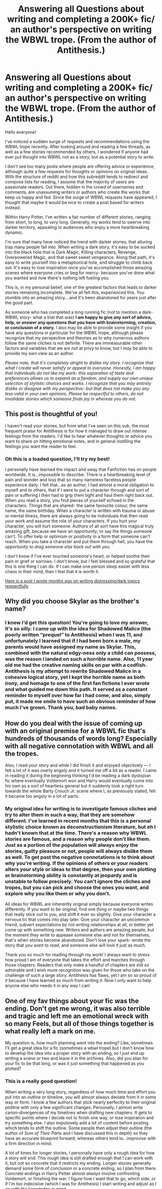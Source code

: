 #+TITLE: Answering all Questions about writing and completing a 200K+ fic/ an author's perspective on writing the WBWL trope. (From the author of Antithesis.)

* Answering all Questions about writing and completing a 200K+ fic/ an author's perspective on writing the WBWL trope. (From the author of Antithesis.)
:PROPERTIES:
:Author: Dragongal7
:Score: 25
:DateUnix: 1566953495.0
:DateShort: 2019-Aug-28
:FlairText: Discussion
:END:
Hello everyone!

I've noticed a sudden surge of requests and recommendations using the WBWL trope recently. After looking around and reading a few threads, as well as a few stories recommended by others, I wondered if anyone had ever put thought into WBWL not as a /story,/ but as a potential story to /write./

I don't see too many posts where people are offering advice or experience, although quite a few requests for thoughts or opinions on original ideas. With the structure of reddit and how this subreddit tends to redirect and compose lists for reading, I assume that the majority of users are passionate readers. Out there, hidden in the crowd of usernames and comments, are unassuming writers or authors who create the works that keep us happy and fed. Since the surge of WBWL requests have appeared, I thought that maybe it would be nice to create a post based for writers instead.

Within Harry Potter, I've written a fair number of different stories, ranging from short, to long, to /very/ long. Generally, my works tend to swerve into darker territory, appealing to audiences who enjoy a more heartbreaking dynamic.

I'm sure that many have noticed the trend with darker stories, that alluring trap many people fall into. When writing a dark story, it's easy to be sucked into the black hole that is Dark Magic, Killing characters, Revenge, Overpowered Magic, and that sweet sweet vengeance. Along that path, it's easy to write yourself into a metaphorical hole, and struggle to climb back out. It's easy to lose inspiration once you've accomplished those amazing scenes where everyone cries or beg for mercy- because you've done what you wanted and now there's nothing left fueling you.

This is, in my personal belief, one of the greatest factors that leads to darker stories remaining incomplete. We've all felt this, experienced this. You stumble into an amazing story....and it's been abandoned for years just after the good part.

As someone who has completed a long running fic (not to mention a dark-WBWL story- what a trial that was) *I am happy to give any sort of advice, help, or answer any questions that you have with brainstorming, creation, or conclusion of a story.* I also may be able to provide some insight if you have any questions in particular for the WBWL trope, although please recognize that my perspective and theories as to why numerous authors follow the same cliches is not definite. There are immeasurable other factors and variables that we are not at privy to know, but I /may/ be able to provide my own view as an author.

/Please note, that it's completely alright to dislike my story. I recognize that what I create will never satisfy or appeal to everyone. Honestly, I am happy that individuals do not like my work- this separation of taste and preferences allows us to expand as a fandom, and supply our own unique selection of stylistic choices and works. I recognize that you may entirely dislike or disagree with my perspective- but that does not make you any less valid in your own opinions. Please be respectful to others, do not invalidate stories which someone finds joy in whereas you do not./


** This post is thoughtful of you!

I haven't read your stories, but from what I've seen on this sub, the most frequent praise for Antithesis is for how it managed to draw out intense feelings from the readers. I'd like to hear whatever thoughts or advice you want to share on hitting emotional notes, and in general instilling the feelings you want the reader to feel.
:PROPERTIES:
:Author: More_Cortisol
:Score: 9
:DateUnix: 1566961516.0
:DateShort: 2019-Aug-28
:END:

*** Oh this is a loaded question, I'll try my best!

I personally have learned the impact and sway that Fanfiction has on people worldwide. It is...impossible to describe. There is a heartbreaking level of pain and wonder and loss that so many nameless faceless people experience daily. I felt that...as an author, I had almost a moral obligation to myself and to others, that if I were to put a character through and sort of pain or suffering I then had to grip them tight and haul them right back out. When you read a story, you find pieces of yourself echoed in the characters. Things that are shared- the same favourite colour, the same name, the same birthday. When a character is written with trauma or abuse or mental illness, there are always going to be individuals that then read your work and assume the role of your characters. If you hurt your character, you will hurt someone. Authors of all sort have this magical truly amazing gift, because we have an /opportunity/, to say the things someone can't. To offer help or optimism or positivity in a form that someone can't reach. When you take a character and put them through hell, you have the /opportunity to drag someone else back out with you./

I don't know if I've ever touched someone's heart, or helped soothe their pain or grief or sorrows. I don't know, but I feel blessed and so grateful that this is one thing I can do. If I can make one person sleep easier with less chaos in their mind, then I feel that it is worth it.

[[https://digitalta.tumblr.com/post/181564358602/writing-sensitive-topics][Here is a post I wrote months ago on writing distressing/dark topics respectfully]]
:PROPERTIES:
:Author: Dragongal7
:Score: 5
:DateUnix: 1566965638.0
:DateShort: 2019-Aug-28
:END:


** Why did you choose Skylar as the brother's name?
:PROPERTIES:
:Author: BrettKeaneOfficial
:Score: 6
:DateUnix: 1566961951.0
:DateShort: 2019-Aug-28
:END:

*** I knew i'd get this question! You're going to love my answer, it's so silly. I came up with the idea for Shadowed Malice (the poorly written “prequel” to Antithesis) when I was 11, and unfortunately I learned that if I had been born a male, my parents would have assigned my name as Skylar. This, combined with the natural edgy-ness only a child can possess, was the reason I landed on such a horrible name. Also, 11 year old me had the creative naming skills on par with a codfish. Antithesis is my attempt to rewrite Shadowed Malice in a cohesive logical story, yet I kept the horrible name as both irony, and homage to one of the first fan fictions I ever wrote and what guided me down this path. It served as a constant reminder to myself over how far I had come, and also, simply put, it made me smile to have such an obvious reminder of how much I've grown. Thank you, bad baby names.
:PROPERTIES:
:Author: Dragongal7
:Score: 10
:DateUnix: 1566964297.0
:DateShort: 2019-Aug-28
:END:


** How do you deal with the issue of coming up with an original premise for a WBWL fic that's hundreds of thousands of words long? Especially with all negative connotation with WBWL and all the tropes.

Also, I read your story and while I did finish it and enjoyed objectively --- I felt a lot of it was overly angsty and it turned me off a bit as a reader. I came in reading it during the beginning thinking I'd be reading a dark dystopian fic where eventually Voldemort won and Harry would eventually come into his own as a sort of heartless general but it suddenly took a right turn towards the whole Barty Crouch Jr. scene where I, as previously stated, felt it became too angsty in a lot of parts.
:PROPERTIES:
:Author: ChadwickPoklonskoy
:Score: 4
:DateUnix: 1566960304.0
:DateShort: 2019-Aug-28
:END:

*** My original idea for writing is to investigate famous cliches and try to alter them in such a way, that they are somehow different. I've learned in recent months that this is a personal stylistic choice known as deconstructionism literature, but eh I hadn't known that at the time. There's a reason why WBWL stories are famous, and a reason why people don't like them. Just as a portion of the population will always enjoy the stories, guilty pleasure or not, people will always dislike them as well. To get past the negative connotations is to think about why you're writing. If the opinions of others or your readers alters your style or ideas to that degree, then your own plotting or brainstorming ability is constantly at jeopardy and is unstable to follow precisely. You can't ignore the cliches and tropes, but you can pick and choose the ones you want, and explore why you like them or why you don't.

All ideas for WBWL are inherently original simply because everyone writes differently. If you want to be original, find one thing or maybe two things that really stick out to you, and shift it ever so slightly. Give your character a nervous tic that comes into play later. Give your character an uncommon friend, subvert expectations by not writing relationships at all, or better yet come up with something new. Writers and authors are amazing people, but the moment they write to appease someone else and not for themselves, that's when stories become abandoned. Don't lose your spark- wrote the story that /you want to read/, and someone else will love it just as much.

Thank you so much for reading through my work! I always want to stress how proud I am of everyone that takes the effort and marches through those chapters. Readers that only make a handful of chapters are still so admirable and I wish more recognition was given for those who take on the challenge of such a large story. Antithesis has flaws, yet I am so so proud of it because I have learned /so much/ from writing it. Now I only want to help anyone else who needs it in any way I can!
:PROPERTIES:
:Author: Dragongal7
:Score: 8
:DateUnix: 1566964915.0
:DateShort: 2019-Aug-28
:END:


** One of my fav things about your fic was the ending. Don't get me wrong, it was also terrible and tragic and left me an emotional wreck with so many Feels, but all of those things together is what really left a mark on me.

My question is, how much planning went into the ending? Like, sometimes I'll get a great idea for a fic (sometimes a wbwl trope) but I don't know how to develop the idea into a proper story with an ending, so I just end up writing a scene or two and leave it in the archives. Also, did you plan for your fic to be that long, or was it just something that happened as you plotted?
:PROPERTIES:
:Author: njurr
:Score: 1
:DateUnix: 1567006682.0
:DateShort: 2019-Aug-28
:END:

*** This is a really good question!

When writing a very long story, regardless of how much time and effort you put into an outline or timeline, you will almost always deviate from it in some way or form. I know a few authors that stick nearly perfectly to their original plotline with only a few significant changes. Personally, I almost write canon-divergences of my timelines when drafting new chapters. It gets to specific points where I decide not to finish one way, or lose inspiration and try something else. I also impulsively add a lot of content before posting which tends to shift the outline. Some people then adjust their outline (the author of /Sum of Their Parts/ and I have discussed this in depth) so they have an accurate blueprint forward, whereas others tend to...improvise with a firm direction in mind.

A lot of times for longer stories, I personally have only a rough idea for how a story will end. This rough idea is still drafted enough that I can work with it, but not so concrete that it restricts my ending. Longer stories generally demand some form of conclusion or a concrete ending, so I plan from there. Concrete endings in Harry Potter almost /always/ involve confronting Voldemort, or finishing the war. I figure how I want that to go, which side, or if I'm too indecisive (which I was for Antithesis) I start writing and adjust as I go with the knowledge in mind.

When writing the story, I had a well structured document for deadlines- by a specific chapter I had to have finished a certain school year/book. Other times, I would write one or two sentences for what I wanted to accomplish in that chapter and then write until I had managed it. This was really important for me towards the end, for reasons I'll explain.

This is where the ridiculous exhaustion of Antithesis really kicks into gear.

Antithesis is 80 Chapters (81 counting the Epilogue). This number was chosen, for /no reason/ other than one day, when I was around Chapter 64 or so (in that range), a reader asked me when the story was going to end. I, like an absolute /fool,/ responded "why not on October 31st? That's symbolic!" The stupidity, is that this was in the summer months (I can't recall the exact date but I'll estimate around middle of June) so I had the sudden realization that I now had to write 16 Chapters in roughly 4 months. That doesn't seem too bad, except for I had /not planned for the story to finish in 16 chapters./

I generally write each chapter in a single sitting, split screen with my information document on one side and the story on the other. It takes anywhere from 2 to 4 hours to write a single chapter, however depending on how much research I need to do for sensitive subjects it can take much longer. Antithesis was...a wild ride.

[Spoilers]

This is even more amusing with context, because Chapter 64 is the part of Part 4 or the "Lone Wolf" arc. I also jumped around and determined that the final chapter titles should be labeled after the stages of grief. Chapters 76 - 80 are named Denial, Anger, Bargaining, Depression, Acceptance in that order. I wanted to be more symbolic (in hindsight I really screwed myself over), and have each of the final chapters actually focus on that specific stage of grief as well. This took away 5 chapters from my 16 chapters left, where I could unscramble the knot that is the plot line, and finish the story. From Chapter 64, I had 11 Chapters to finish and work out every loose end and plot event as well as finish the character arcs, and finish the story in 4 months. I believe that my chapter update speed towards the end was every 2 weeks, then in September and October I was updating a complete chapter every 5-7 days. Almost all of the ending was NOT originally what I had in mind, in fact the entire Great Hall Scene was entirely unscripted, and I figured out how to finally finish that plot arc roughly 2 days before I posted it. I was running and sprinting through chaos like the creators of South Park trying to churn out a new episode every week. The only scene I had vividly imagined and kept in the last arc, was Skylar and Adrian standing side by side in the last few chapters.

Ironically, I planned for Antithesis to be /longer./ It was the fact it gained so much popularity unexpectedly that drove me to finish the story and write better. That's why there is a /huge/ difference in quality of writing from the first half of the story compared to the second half. I tend to get inspiration while walking my dog, so I was taking two walks a day and the poor girl was exhausted every night. I carried sticky notes and scribbled anything that came to me- specific lines that sounded beautiful, a dynamic or phrase, and even dictated out loud while driving in to university to make sure I could look through all of my subconscious ideas later. The route from start to end for Antithesis was a poor Mapquest line frantically trying to find our way to the destination. We were in Rollercoaster Tycoon letting the computer finish our rollercoaster for us /while we were riding it./

If you have a specific scene in mind, a common technique I use is working backwards. Is the scene inside a forest? Perfect! That means, that just before it, your characters had to get /to/ the forest. That meant that they had to realize they wanted to /go/ to the forest. For that, you had to somehow bring up the conversation point prior to that to get the realization. This little backwards walking has already fleshed out how I structured chapters. I'd start it with something basic, casual events or actions, maybe a conversation which then triggers some good old internal monologue, then a nice pondering and the idea of the forest comes up. Throw in some doubt, then reaffirm that going to the forest would be good. Detail getting ready to go, how they would manage it without being caught. Describe sneaking out, describe finally getting there....and /now/ you write your original scene.

Please let me know if you're confused at all! I have my personal document that I used to write Antithesis, and simply for the safety of not spreading spoilers I'm not posting examples from it. If you're still curious or would like to know more, I'd happily talk one-on-one with you about the precise steps I took, especially since I still have all of the documents.
:PROPERTIES:
:Author: Dragongal7
:Score: 2
:DateUnix: 1567009940.0
:DateShort: 2019-Aug-28
:END:


** How much time do you spend on a chapter?
:PROPERTIES:
:Score: 1
:DateUnix: 1567014349.0
:DateShort: 2019-Aug-28
:END:

*** This answer changes depending on a few things- namely the genre, story, and length of the chapter itself.

For Antithesis, I spent on average 2-3 hours to write a solid 4K in a single sitting. For other stories where I'm aiming for 7K per chapter or more, it can range anywhere from 4 hours to 6 hours of work. Normally when chapters are of that length, I tend to split them up into multiple work periods, either divided throughout the day (interspersing writing with schoolwork and studying) or two consecutive days.

When writing angst, tragedy, or possibly sensitive topics, I tend to add on an additional...I'd say half hour per chapter of work. Either because I'm pausing to phrase things a particular way, or to consult my information document to make sure that my information is accurate.

When writing humour, or more of the 'slap happy' style stories, I tend to finish these in 3 hours maximum, however I /may/ touch back on them and elaborate. This generally is for oneshots, however if I'm working on a chapter story I'll spend around 4 hours per chapter just to assure that the balance is right.

Outside of writing the chapter, I spend probably...2 to 3 days ahead of time thinking about how I want the chapter to run. Similar to trying to recall the exact plot of a movie, I frequently flip or move scenes around mentally well before I sit down to write. Even if i'm not writing, thinking about the next chapter or even talking about it to a friend or an interested pet is a sure fire way to improve your writing speed and ability, since you know it inside and out already. If you have a timeline, it's super helpful to keep it open next to your story so you can write concurrently to reading what you already had planned. For Antithesis, my timeline was 22 pages.

For larger stories, I also compile an information document which I constantly refer throughout my entire writing process. This is where I keep information like...the proper spelling for spells, or the exact series of events in the canon books. I'll shove in information on seasonal weather temperature averages, the average amount of snow in Scotland per year, a map of London so I can accurately describe realistic walking times, or the proper treatment/first hand accounts of various mental disorders. I take this information gathering very seriously, and on average tend to gather two pages per chapter of relevant information.

I'm checking back in my document right now just to confirm, and my information document for Antithesis is just under 142 pages.
:PROPERTIES:
:Author: Dragongal7
:Score: 2
:DateUnix: 1567022126.0
:DateShort: 2019-Aug-29
:END:

**** That's a lot of work, but a bit less work than I expected.

Thanks for your detailed answer. Oh look, you did more fact-checking than Rowling did.

You also seem to function as the editor as well.
:PROPERTIES:
:Score: 1
:DateUnix: 1567035483.0
:DateShort: 2019-Aug-29
:END:

***** I do! Which is the main reason there are some horrible spelling and grammatical errors throughout.

I tried using beta readers, even managing to have around 7 of them at one time, but they all dropped off quickly or the quality of work was more praise and less criticism. I tend to bounce ideas off one person who is my “editor” in a teasing way, although she never hard edited any of my chapters since she was a reader. My works now tend to be a little bit more filtered and combed over for errors.
:PROPERTIES:
:Author: Dragongal7
:Score: 2
:DateUnix: 1567037896.0
:DateShort: 2019-Aug-29
:END:


** [deleted]
:PROPERTIES:
:Score: 1
:DateUnix: 1571994472.0
:DateShort: 2019-Oct-25
:END:

*** No worries! I actually hear this a lot! [[https://digitalta.tumblr.com/post/181146809377/ending-of-antithesis-explained][I made a post about it a while ago!]]
:PROPERTIES:
:Author: Dragongal7
:Score: 1
:DateUnix: 1572015335.0
:DateShort: 2019-Oct-25
:END:

**** [deleted]
:PROPERTIES:
:Score: 1
:DateUnix: 1572023920.0
:DateShort: 2019-Oct-25
:END:

***** Oof, yeah those issues were all my bad. Basically, the drawing was more...ambient movements. Nothing specific, just him paying his respect. Lutain was with Skylar because where else would he go? Who would take care of him for now? Lutain has to make sure that Skylar fulfills his end anyways. Lutain being alone would be far too cruel in my eyes. Lutain isn't a Horcrux, he was hit by a killing curse in the final battle (by Voldemort)
:PROPERTIES:
:Author: Dragongal7
:Score: 1
:DateUnix: 1572121095.0
:DateShort: 2019-Oct-26
:END:


** WBWL fics are bad because they're built around a fanon trope. We don't know much about Lily and James except they loved each other and they loved Harry unconditionally. We certainly don't know how it would have turned out if they survived and Harry and his "brother" lived to tell the tale, even more if one of them happened to be "the chosen one", which is retarded because in the end it was Lily the one who destroyed Voldemort, not a baby. You have to turn off your brain in order to enjoy WBWL stories because it's simply stupid to think such scenario would happen, but I don't think that's bad, it's popular and some people enjoy this niche, it's just simply impossible for me to enjoy and actually "believe" this can happen.

Now, about your story. I read it and I couldn't get past the part where Bella becomes Harry's mum. Why? Because I didn't feel I was reading about Harry's story anymore. He has another name, he didn't look like him, he didn't speak, act or behaved like him. If I were to open the story at some random chapter without reading the previous I wouldn't know Adrian was actually him, and that's a no-no for me. The only way I believe Harry would be part of Voldemort's group was if he was literally brainwashed and his memory were erased, simply as that. Your story is not badly written, not at all, but it certainly revolves around tropes, overuse of angst where there shouldn't be none, OOC character and lack of real focus beside making Harry angry and edgy for being ignored by his parents. I read HP fanfic to try to imagine what Harry would do during certain scenarios, not go over a complete rewrite where he's not himself in any way, shape or form.
:PROPERTIES:
:Author: Anmothra
:Score: -2
:DateUnix: 1566961124.0
:DateShort: 2019-Aug-28
:END:

*** [deleted]
:PROPERTIES:
:Score: 6
:DateUnix: 1566965089.0
:DateShort: 2019-Aug-28
:END:

**** It's alright! Honest! Everyone is completely justified for their own opinions and perspectives. I take no offence at all for why one person may dislike my story. That being said, I /did/ mention my note at the bottom of my post where I stated to be polite. Although I take no offence there may be others that do, and I never want any fighting because of something I've made. I want this post to be a nice welcoming place where anyone can ask any questions!
:PROPERTIES:
:Author: Dragongal7
:Score: 3
:DateUnix: 1566966054.0
:DateShort: 2019-Aug-28
:END:


**** But it's true, though? OOC stories are badly written stories in my opinion. Harry can be shaped in many ways and it's totally okay as long as it makes sense, it's a gradual chance and it moves the plot forwards, instead of it happening because the plot demands it.

I don't really like canon, I feel like many characters were misused, others were not used enough and many were left open with tons of little things to add. I don't ask for a 1/1 copy of canon in fanfics, but I do like stories where there's a /believable/ plot and characterization where characters can truly develop and chance in different ways while still feeling like I'm reading a HP story. When I read this story, and many others WBWL stories, I can't get behind Lily and James neglecting Harry, James can definitely have the BWL is favourite, but I can't simply read a story where they suddenly fawn over all Harry's twin and make Harry live with the Dursleys(Jesus, how original) while they are the perfect exemplar family. Why not give him to another member in the Order? A friend of the Potters? Oh yes, because Harry needs to be absolutely miserable in order the become the ultimate victim. Same thing with Harry, by the time he went under all the ritual or whatever it was I don't remember by Bella, he simply was not Harry Potter anymore for me. It was like reading a OC character wearing Harry's skin(and not even that because I remember he looked different) and acting absolutely nothing like Harry.

This is my opinion, and I'm not trying to insult anyone, but I feel like saying this because I honestly don't think this fic is good.
:PROPERTIES:
:Author: Anmothra
:Score: -1
:DateUnix: 1566966322.0
:DateShort: 2019-Aug-28
:END:

***** [deleted]
:PROPERTIES:
:Score: 3
:DateUnix: 1566967706.0
:DateShort: 2019-Aug-28
:END:

****** (Standard disclaimer: this is mostly my perspective and I want to stress the fact that I recognize and value your unique ideas and opinions. I'm not trying to change your mind, I only want to provide my own insights.)

I think, that the definition of OOC (Out of Character) is heavily reliant on the foundation of what that character is. For most fanfiction, when written in a severe AU such as modern AU, or Coffee Shop AU, the character is removed and placed in such a setting where the original personality is altered. This means, that in most forms of standardized AU, all characters are in some way, OOC. The difference is the author's ability to show clear concise reasoning as to how that character got there. How did these different variables lead to this? How has the shift from canon to something else changed the fundamentals of what you're writing?

With my story, I shifted the foundations to attempt to show a clear realistic interpretation of depression, mental illness, and other traumatic content. I recognize and I acknowledge that the Harry Potter in my story /is out of character./ I recognize that other characters, such as what we know about Lily and James, are also /out of character./ My intentions behind writing the story weren't to perfectly capture the canon personalities, but my goal was to write a realistic tragedy that individuals with trauma could relate to. Did I succeed? Maybe. Is the story still painful and awkward to read at the start due to the cringe? Oh completely. I only started to address the story seriously towards the later chapters once I realized how quickly it had gained attention. The story isn't fantastic, and I know if I put all my effort into it, it could be much better- but I am still proud of it regardless.

#+begin_quote
  I don't really like canon, I feel like many characters were misused, others were not used enough and many were left open with tons of little things to add. I don't ask for a 1/1 copy of canon in fanfics, but I do like stories where there's a /believable/ plot and characterization where characters can truly develop and chance in different ways while still feeling like I'm reading a HP story.
#+end_quote

That's good! I'm sure that many people share the same thinking pattern. This sort of perspective and opinion is what leads and inspires so many people to write their own story, spinning their own plotline that becomes some of the greatest foundations for stories. If you don't see something, or have yet to find something you love wholeheartedly- then /make it./ If you want this, then someone else does as well.

#+begin_quote
  This is my opinion, and I'm not trying to insult anyone, but I feel like saying this because I honestly don't think this fic is good.
#+end_quote

I 100% respect that. I actually really enjoy talking to the people who don't like my story. They offer the best sort of critique and elaboration that then helps me find the proper channels to write something /better./ You helped me comprehend why you personally didn't like my story, which I am incredibly thankful for. I won't be rewriting Antithesis (god knows a rewrite of a rewrite would be /chaos/), but that doesn't mean that I won't be writing /more./ Having this help means that my future stories will be just a little bit better, and I will always improve the smallest bit more.

#+begin_quote
  In terms of the fic, I also was not a huge fan. I liked the premise a lot, but I agree with you there were a lot of holes. Especially after Harry got abducted from the orphanage.
#+end_quote

I always joke and tease myself that my ideas and concepts are good, but the execution always falls short. A lot of gaps and problems that more attention, focus, patience, and a good editor (or someone to smack me with a newspaper for silly plot spirals) could have helped me wonders.

#+begin_quote
  I generally don't see a problem with an author starting the fic with a wildly OOC character, provided the story then unfolds naturally from there.
#+end_quote

I could entirely be wrong- but I think this is an individuals like or distaste for classical literature. Stories that start off following canon heavily and stay true to canon characters are a....traditional fanfiction (?) perspective, whereas stories which start with an OOC character or with OC's tend to favour or lean more towards traditional literature. It's the difference of starting a story and expecting it to stay true to Harry Potter, or starting a story with an open mind and anticipating an entirely new book that is /inspired/ by Harry Potter.

#+begin_quote
  I would hesitate to call these all bad fics, solely because they have characters that are very different from canon.
#+end_quote

I like to say, especially new writers who are insecure or unsure of their beginning steps in writing, that you can look at any work of literature or writing and learn something from it. Even stories that are 'bad' or 'weak' can still be used as a tool. Generally, you find /something/ that inspires you; a single line that sticks in your head, or a plot twist you never anticipated. You can learn something from /anyone,/ even if you dislike their work. I never brush aside new inexperienced writers, because they have ideas and thoughts that deserve to be heard and can help my work even if it seems like otherwise. I can agree that some stories are of less quality compared to others, but I wouldn't call them bad. I'd prefer calling them /weak,/ because bad has such a connotation that devalues stories and authors and really hurts people if phrased poorly.
:PROPERTIES:
:Author: Dragongal7
:Score: 2
:DateUnix: 1566994492.0
:DateShort: 2019-Aug-28
:END:
